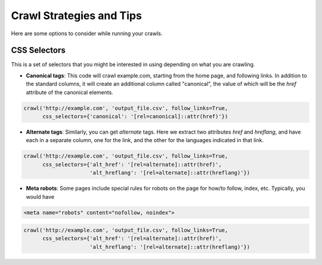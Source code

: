 Crawl Strategies and Tips
=========================

Here are some options to consider while running your crawls.


CSS Selectors
-------------
This is a set of selectors that you might be interested in using depending on
what you are crawling.

* **Canonical tags**: This code will crawl example.com, starting from the home
  page, and following links. In addition to the standard columns, it will
  create an additional column called "canonical", the value of which will be
  the `href` attribute of the canonical elements.

.. code-block:: python

   crawl('http://example.com', 'output_file.csv', follow_links=True,
         css_selectors={'canonical': '[rel=canonical]::attr(href)'})


* **Alternate tags**: Similarly, you can get `alternate` tags. Here we extract
  two attributes `href` and `hreflang`, and have each in a separate column, one
  for the link, and the other for the languages indicated in that link.

.. code-block:: python

   crawl('http://example.com', 'output_file.csv', follow_links=True,
         css_selectors={'alt_href': '[rel=alternate]::attr(href)',
                        'alt_hreflang': '[rel=alternate]::attr(hreflang)'})

* **Meta robots**: Some pages include special rules for robots on the page for
  how/to follow, index, etc. Typically, you would have

.. code-block:: html

   <meta name="robots" content="nofollow, noindex">

.. code-block:: python

   crawl('http://example.com', 'output_file.csv', follow_links=True,
         css_selectors={'alt_href': '[rel=alternate]::attr(href)',
                        'alt_hreflang': '[rel=alternate]::attr(hreflang)'})
